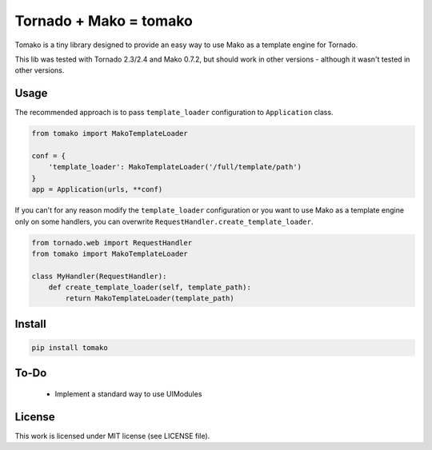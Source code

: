 Tornado + Mako = tomako
=======================

Tomako is a tiny library designed to provide an easy way to use Mako
as a template engine for Tornado.

This lib was tested with Tornado 2.3/2.4 and Mako 0.7.2, but should
work in other versions - although it wasn't tested in other versions.

Usage
-----

The recommended approach is to pass ``template_loader`` configuration
to ``Application`` class.

.. code-block:: python

    from tomako import MakoTemplateLoader

    conf = {
        'template_loader': MakoTemplateLoader('/full/template/path')
    }
    app = Application(urls, **conf)

If you can't for any reason modify the ``template_loader``
configuration or you want to use Mako as a template engine only on
some handlers, you can overwrite ``RequestHandler.create_template_loader``.

.. code-block:: python

    from tornado.web import RequestHandler
    from tomako import MakoTemplateLoader

    class MyHandler(RequestHandler):
        def create_template_loader(self, template_path):
            return MakoTemplateLoader(template_path)

Install
-------

.. code-block:: shell

    pip install tomako

To-Do
-----

 * Implement a standard way to use UIModules

License
-------

This work is licensed under MIT license (see LICENSE file).
